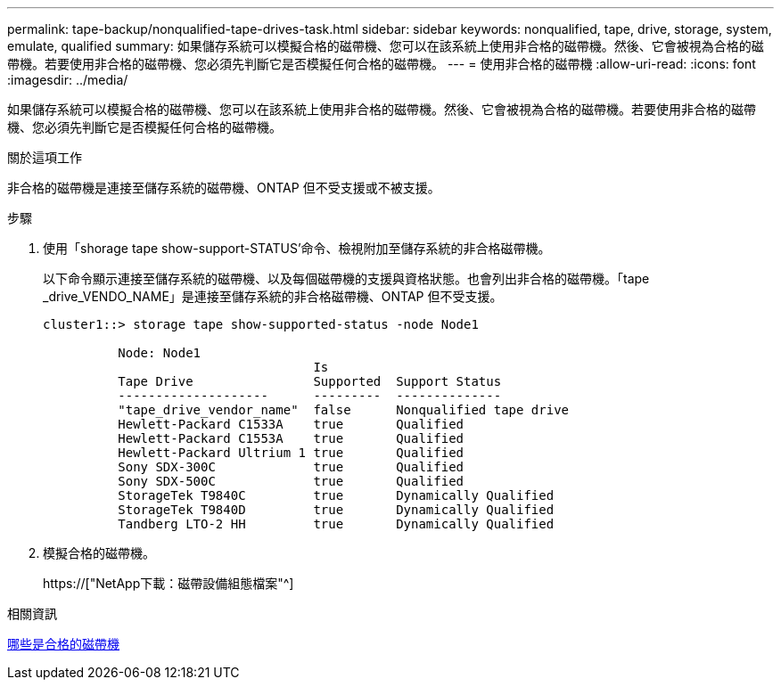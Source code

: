 ---
permalink: tape-backup/nonqualified-tape-drives-task.html 
sidebar: sidebar 
keywords: nonqualified, tape, drive, storage, system, emulate, qualified 
summary: 如果儲存系統可以模擬合格的磁帶機、您可以在該系統上使用非合格的磁帶機。然後、它會被視為合格的磁帶機。若要使用非合格的磁帶機、您必須先判斷它是否模擬任何合格的磁帶機。 
---
= 使用非合格的磁帶機
:allow-uri-read: 
:icons: font
:imagesdir: ../media/


[role="lead"]
如果儲存系統可以模擬合格的磁帶機、您可以在該系統上使用非合格的磁帶機。然後、它會被視為合格的磁帶機。若要使用非合格的磁帶機、您必須先判斷它是否模擬任何合格的磁帶機。

.關於這項工作
非合格的磁帶機是連接至儲存系統的磁帶機、ONTAP 但不受支援或不被支援。

.步驟
. 使用「shorage tape show-support-STATUS'命令、檢視附加至儲存系統的非合格磁帶機。
+
以下命令顯示連接至儲存系統的磁帶機、以及每個磁帶機的支援與資格狀態。也會列出非合格的磁帶機。「tape _drive_VENDO_NAME」是連接至儲存系統的非合格磁帶機、ONTAP 但不受支援。

+
[listing]
----

cluster1::> storage tape show-supported-status -node Node1

          Node: Node1
                                    Is
          Tape Drive                Supported  Support Status
          --------------------      ---------  --------------
          "tape_drive_vendor_name"  false      Nonqualified tape drive
          Hewlett-Packard C1533A    true       Qualified
          Hewlett-Packard C1553A    true       Qualified
          Hewlett-Packard Ultrium 1 true       Qualified
          Sony SDX-300C             true       Qualified
          Sony SDX-500C             true       Qualified
          StorageTek T9840C         true       Dynamically Qualified
          StorageTek T9840D         true       Dynamically Qualified
          Tandberg LTO-2 HH         true       Dynamically Qualified
----
. 模擬合格的磁帶機。
+
https://["NetApp下載：磁帶設備組態檔案"^]



.相關資訊
xref:qualified-tape-drives-concept.adoc[哪些是合格的磁帶機]
